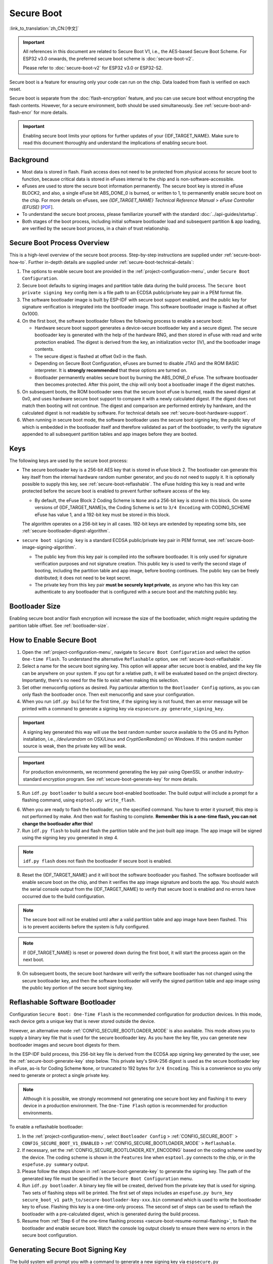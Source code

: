 Secure Boot
===========

:link_to_translation:`zh_CN:[中文]`

.. important::

    All references in this document are related to Secure Boot V1, i.e., the AES-based Secure Boot Scheme. For ESP32 v3.0 onwards, the preferred secure boot scheme is :doc:`secure-boot-v2`.

    Please refer to :doc:`secure-boot-v2` for ESP32 v3.0 or ESP32-S2.

Secure boot is a feature for ensuring only your code can run on the chip. Data loaded from flash is verified on each reset.

Secure boot is separate from the :doc:`flash-encryption` feature, and you can use secure boot without encrypting the flash contents. However, for a secure environment, both should be used simultaneously. See :ref:`secure-boot-and-flash-encr` for more details.

.. important::

    Enabling secure boot limits your options for further updates of your {IDF_TARGET_NAME}. Make sure to read this document thoroughly and understand the implications of enabling secure boot.


Background
----------

- Most data is stored in flash. Flash access does not need to be protected from physical access for secure boot to function, because critical data is stored in eFuses internal to the chip and is non-software-accessible.

- eFuses are used to store the secure boot information permanently. The secure boot key is stored in eFuse BLOCK2, and also, a single eFuse bit ABS_DONE_0 is burned, or written to 1, to permanently enable secure boot on the chip. For more details on eFuses, see *{IDF_TARGET_NAME} Technical Reference Manual* > *eFuse Controller (EFUSE)* [`PDF <{IDF_TARGET_TRM_EN_URL}#efuse>`__].

- To understand the secure boot process, please familiarize yourself with the standard :doc:`../api-guides/startup`.

- Both stages of the boot process, including initial software bootloader load and subsequent partition & app loading, are verified by the secure boot process, in a chain of trust relationship.


Secure Boot Process Overview
----------------------------

This is a high-level overview of the secure boot process. Step-by-step instructions are supplied under :ref:`secure-boot-how-to`. Further in-depth details are supplied under :ref:`secure-boot-technical-details`:

1. The options to enable secure boot are provided in the :ref:`project-configuration-menu`, under ``Secure Boot Configuration``.

2. Secure boot defaults to signing images and partition table data during the build process. The ``Secure boot private signing key`` config item is a file path to an ECDSA public/private key pair in a PEM format file.

3. The software bootloader image is built by ESP-IDF with secure boot support enabled, and the public key for signature verification is integrated into the bootloader image. This software bootloader image is flashed at offset 0x1000.

4. On the first boot, the software bootloader follows the following process to enable a secure boot:

   - Hardware secure boot support generates a device-secure bootloader key and a secure digest. The secure bootloader key is generated with the help of the hardware RNG, and then stored in eFuse with read and write protection enabled. The digest is derived from the key, an initialization vector (IV), and the bootloader image contents.
   - The secure digest is flashed at offset 0x0 in the flash.
   - Depending on Secure Boot Configuration, eFuses are burned to disable JTAG and the ROM BASIC interpreter. It is **strongly recommended** that these options are turned on.
   - Bootloader permanently enables secure boot by burning the ABS_DONE_0 eFuse. The software bootloader then becomes protected. After this point, the chip will only boot a bootloader image if the digest matches.

5. On subsequent boots, the ROM bootloader sees that the secure boot eFuse is burned, reads the saved digest at 0x0, and uses hardware secure boot support to compare it with a newly calculated digest. If the digest does not match then booting will not continue. The digest and comparison are performed entirely by hardware, and the calculated digest is not readable by software. For technical details see :ref:`secure-boot-hardware-support`.

6. When running in secure boot mode, the software bootloader uses the secure boot signing key, the public key of which is embedded in the bootloader itself and therefore validated as part of the bootloader, to verify the signature appended to all subsequent partition tables and app images before they are booted.


Keys
----

The following keys are used by the secure boot process:

- The secure bootloader key is a 256-bit AES key that is stored in eFuse block 2. The bootloader can generate this key itself from the internal hardware random number generator, and you do not need to supply it. It is optionally possible to supply this key, see :ref:`secure-boot-reflashable`. The eFuse holding this key is read and write protected before the secure boot is enabled to prevent further software access of the key.

  - By default, the eFuse Block 2 Coding Scheme is ``None`` and a 256-bit key is stored in this block. On some versions of {IDF_TARGET_NAME}s, the Coding Scheme is set to ``3/4 Encoding`` with CODING_SCHEME eFuse has value 1, and a 192-bit key must be stored in this block.

  .. only:: esp32

    For more details, see *{IDF_TARGET_NAME} Technical Reference Manual* > *eFuse Controller (EFUSE)* > *System Parameter coding_scheme* [`PDF <{IDF_TARGET_TRM_EN_URL}#efuse>`__].

  The algorithm operates on a 256-bit key in all cases. 192-bit keys are extended by repeating some bits, see :ref:`secure-bootloader-digest-algorithm`.

- ``secure boot signing key`` is a standard ECDSA public/private key pair in PEM format, see :ref:`secure-boot-image-signing-algorithm`.

  - The public key from this key pair is compiled into the software bootloader. It is only used for signature verification purposes and not signature creation. This public key is used to verify the second stage of booting, including the partition table and app image, before booting continues. The public key can be freely distributed; it does not need to be kept secret.

  - The private key from this key pair **must be securely kept private**, as anyone who has this key can authenticate to any bootloader that is configured with a secure boot and the matching public key.


Bootloader Size
---------------

Enabling secure boot and/or flash encryption will increase the size of the bootloader, which might require updating the partition table offset. See :ref:`bootloader-size`.


.. _secure-boot-how-to:

How to Enable Secure Boot
-------------------------

1. Open the :ref:`project-configuration-menu`, navigate to ``Secure Boot Configuration`` and select the option ``One-time Flash``. To understand the alternative ``Reflashable`` option, see :ref:`secure-boot-reflashable`.

2. Select a name for the secure boot signing key. This option will appear after secure boot is enabled, and the key file can be anywhere on your system. If you opt for a relative path, it will be evaluated based on the project directory. Importantly, there's no need for the file to exist when making this selection.

3. Set other menuconfig options as desired. Pay particular attention to the ``Bootloader Config`` options, as you can only flash the bootloader once. Then exit menuconfig and save your configuration.

4. When you run ``idf.py build`` for the first time, if the signing key is not found, then an error message will be printed with a command to generate a signing key via ``espsecure.py generate_signing_key``.

.. important::

   A signing key generated this way will use the best random number source available to the OS and its Python installation, i.e., `/dev/urandom` on OSX/Linux and `CryptGenRandom()` on Windows. If this random number source is weak, then the private key will be weak.

.. important::

   For production environments, we recommend generating the key pair using OpenSSL or another industry-standard encryption program. See :ref:`secure-boot-generate-key` for more details.

5. Run ``idf.py bootloader`` to build a secure boot-enabled bootloader. The build output will include a prompt for a flashing command, using ``esptool.py write_flash``.

.. _secure-boot-resume-normal-flashing:

6. When you are ready to flash the bootloader, run the specified command. You have to enter it yourself, this step is not performed by make. And then wait for flashing to complete. **Remember this is a one-time flash, you can not change the bootloader after this!**

7. Run ``idf.py flash`` to build and flash the partition table and the just-built app image. The app image will be signed using the signing key you generated in step 4.

.. note::

  ``idf.py flash`` does not flash the bootloader if secure boot is enabled.

8. Reset the {IDF_TARGET_NAME} and it will boot the software bootloader you flashed. The software bootloader will enable secure boot on the chip, and then it verifies the app image signature and boots the app. You should watch the serial console output from the {IDF_TARGET_NAME} to verify that secure boot is enabled and no errors have occurred due to the build configuration.

.. note::

  The secure boot will not be enabled until after a valid partition table and app image have been flashed. This is to prevent accidents before the system is fully configured.

.. note::

  If {IDF_TARGET_NAME} is reset or powered down during the first boot, it will start the process again on the next boot.

9. On subsequent boots, the secure boot hardware will verify the software bootloader has not changed using the secure bootloader key, and then the software bootloader will verify the signed partition table and app image using the public key portion of the secure boot signing key.


.. _secure-boot-reflashable:

Reflashable Software Bootloader
-------------------------------

Configuration ``Secure Boot: One-Time Flash`` is the recommended configuration for production devices. In this mode, each device gets a unique key that is never stored outside the device.

However, an alternative mode :ref:`CONFIG_SECURE_BOOTLOADER_MODE` is also available. This mode allows you to supply a binary key file that is used for the secure bootloader key. As you have the key file, you can generate new bootloader images and secure boot digests for them.

In the ESP-IDF build process, this 256-bit key file is derived from the ECDSA app signing key generated by the user, see the :ref:`secure-boot-generate-key` step below. This private key's SHA-256 digest is used as the secure bootloader key in eFuse, as-is for Coding Scheme ``None``, or truncated to 192 bytes for ``3/4 Encoding``. This is a convenience so you only need to generate or protect a single private key.

.. note::

  Although it is possible, we strongly recommend not generating one secure boot key and flashing it to every device in a production environment. The ``One-Time Flash`` option is recommended for production environments.

To enable a reflashable bootloader:

1. In the :ref:`project-configuration-menu`, select ``Bootloader Config`` > :ref:`CONFIG_SECURE_BOOT` > ``CONFIG_SECURE_BOOT_V1_ENABLED`` > :ref:`CONFIG_SECURE_BOOTLOADER_MODE` > ``Reflashable``.

2. If necessary, set the :ref:`CONFIG_SECURE_BOOTLOADER_KEY_ENCODING` based on the coding scheme used by the device. The coding scheme is shown in the ``Features`` line when ``esptool.py`` connects to the chip, or in the ``espefuse.py summary`` output.

3. Please follow the steps shown in :ref:`secure-boot-generate-key` to generate the signing key. The path of the generated key file must be specified in the ``Secure Boot Configuration`` menu.

4. Run ``idf.py bootloader``. A binary key file will be created, derived from the private key that is used for signing. Two sets of flashing steps will be printed. The first set of steps includes an ``espefuse.py burn_key secure_boot_v1 path_to/secure-bootloader-key-xxx.bin`` command which is used to write the bootloader key to eFuse. Flashing this key is a one-time-only process. The second set of steps can be used to reflash the bootloader with a pre-calculated digest, which is generated during the build process.

5. Resume from :ref:`Step 6 of the one-time flashing process <secure-boot-resume-normal-flashing>`, to flash the bootloader and enable secure boot. Watch the console log output closely to ensure there were no errors in the secure boot configuration.


.. _secure-boot-generate-key:

Generating Secure Boot Signing Key
----------------------------------

The build system will prompt you with a command to generate a new signing key via ``espsecure.py generate_signing_key``. This uses the python-ecdsa library, which in turn uses Python's ``os.urandom()`` as a random number source.

The strength of the signing key is proportional to the random number source of the system, and the correctness of the algorithm used. For production devices, we recommend generating signing keys from a system with a quality entropy source and using the best available EC key generation utilities.

For example, to generate a signing key using the OpenSSL command line:

.. code-block::

  openssl ecparam -name prime256v1 -genkey -noout -out my_secure_boot_signing_key.pem

Remember that the strength of the secure boot system depends on keeping the signing key private.


.. _remote-sign-image:

Remote Signing of Images
------------------------

For production builds, it can be good practice to use a remote signing server rather than have the signing key on the build machine, which is the default ESP-IDF secure boot configuration. The ``espsecure.py`` command line program can be used to sign app images & partition table data for secure boot, on a remote system.

To use remote signing, disable the option ``Sign binaries during build``. The private signing key does not need to be present on the build system. However, the public signature verification key is required because it is compiled into the bootloader, and can be used to verify image signatures during OTA updates.

To extract the public key from the private key:

.. code-block::

  espsecure.py extract_public_key --keyfile PRIVATE_SIGNING_KEY PUBLIC_VERIFICATION_KEY

The path to the public signature verification key needs to be specified in the menuconfig under ``Secure boot public signature verification key`` in order to build the secure bootloader.

After the app image and partition table are built, the build system will print signing steps using ``espsecure.py``:

.. code-block::

  espsecure.py sign_data --keyfile PRIVATE_SIGNING_KEY BINARY_FILE

The above command appends the image signature to the existing binary. You can use the `--output` argument to write the signed binary to a separate file:

.. code-block::

  espsecure.py sign_data --keyfile PRIVATE_SIGNING_KEY --output SIGNED_BINARY_FILE BINARY_FILE


Secure Boot Best Practices
--------------------------

* Generate the signing key on a system with a quality source of entropy.
* Keep the signing key private at all times. A leak of this key will compromise the secure boot system.
* Do not allow any third party to observe any aspects of the key generation or signing process using ``espsecure.py``. Both processes are vulnerable to timing or other side-channel attacks.
* Enable all secure boot options in Secure Boot Configuration. These include flash encryption, disabling of JTAG, disabling BASIC ROM interpreter, and disabling the UART bootloader encrypted flash access.
* Use secure boot in combination with :doc:`flash-encryption` to prevent local readout of the flash contents.


.. _secure-boot-technical-details:

Technical Details
-----------------

The following sections contain low-level reference descriptions of various secure boot elements:


.. _secure-boot-hardware-support:

Secure Boot Hardware Support
~~~~~~~~~~~~~~~~~~~~~~~~~~~~

The first stage of secure boot verification, i.e., checking the software bootloader, is done via hardware. The {IDF_TARGET_NAME}'s secure boot support hardware can perform three basic operations:

1. Generate a random sequence of bytes from a hardware random number generator.

2. Generate a digest from data, usually the bootloader image from flash, using a key stored in eFuse block 2. The key in eFuse can and should be read/write protected, which prevents software access. For full details of this algorithm see `Secure Bootloader Digest Algorithm`_. The digest can only be read back by software if eFuse ABS_DONE_0 is **not** burned, i.e., still 0.

3. Generate a digest from data, usually the bootloader image from flash, using the same algorithm as step 2 and compare it to a pre-calculated digest supplied in a buffer, usually read from flash offset 0x0. The hardware returns a true/false comparison without making the digest available to the software. This function is available even when eFuse ABS_DONE_0 is burned.


.. _secure-bootloader-digest-algorithm:

Secure Bootloader Digest Algorithm
~~~~~~~~~~~~~~~~~~~~~~~~~~~~~~~~~~

Starting with an "image" of binary data as input, this algorithm generates a digest as output. The digest is sometimes referred to as an "abstract" in hardware documentation.

For a Python version of this algorithm, see the ``espsecure.py`` tool in the :component:`/esptool_py` directory. Specifically, the ``digest_secure_bootloader`` command.

Items marked with (^) are to fulfill hardware restrictions, as opposed to cryptographic restrictions.

1. Read the AES key from eFuse block 2, in reversed byte order. If the Coding Scheme is set to ``3/4 Encoding``, extend the 192-bit key to 256 bits using the same algorithm described in :ref:`flash-encryption-algorithm`.
2. Prefix the image with a 128-byte randomly generated IV.
3. If the image length is not modulo 128, pad the image to a 128-byte boundary with 0xFF. (^)
4. For each 16-byte plaintext block of the input image:

   - Reverse the byte order of the plaintext input block. (^)
   - Apply AES256 in ECB mode to the plaintext block.
   - Reverse the byte order of the ciphertext output block. (^)
   - Append to the overall ciphertext output.

5. Byte-swap each 4-byte word of the ciphertext. (^)
6. Calculate SHA-512 of the ciphertext.
7. Byte-swap each 4-byte word of the above-calculated digest. (^)

Output digest is 192 bytes of data: the 128-byte IV, followed by the 64-byte SHA-512 digest.


.. _secure-boot-image-signing-algorithm:

Image Signing Algorithm
~~~~~~~~~~~~~~~~~~~~~~~

Deterministic ECDSA as specified by `RFC 6979 <https://tools.ietf.org/html/rfc6979>`_.

- Curve is NIST256p. OpenSSL calls this curve prime256v1, and it is also sometimes called secp256r1.
- The hash function is SHA256.
- The key format used for storage is PEM.

  - In the bootloader, the public key for signature verification is flashed as 64 raw bytes.

- Image signature is 68 bytes: a 4-byte version word (currently zero), followed by 64 bytes of signature data. These 68 bytes are appended to an app image or partition table data.


Manual Commands
~~~~~~~~~~~~~~~

Secure boot is integrated into the ESP-IDF build system, so ``idf.py build`` will automatically sign an app image if secure boot is enabled. ``idf.py bootloader`` will produce a bootloader digest if menuconfig is configured for it.

However, it is possible to use the ``espsecure.py`` tool to make standalone signatures and digests.

To sign a binary image:

.. code-block::

  espsecure.py sign_data --keyfile ./my_signing_key.pem --output ./image_signed.bin image-unsigned.bin

The keyfile is the PEM file containing an ECDSA private signing key.

To generate a bootloader digest:

.. code-block::

  espsecure.py digest_secure_bootloader --keyfile ./securebootkey.bin --output ./bootloader-digest.bin build/bootloader/bootloader.bin

The keyfile is the 32-byte raw secure boot key for the device.

The output of the ``espsecure.py digest_secure_bootloader`` command is a single file that contains both the digest and the bootloader appended to it. To flash the combined digest plus bootloader to the device:

.. code-block::

  esptool.py write_flash 0x0 bootloader-digest.bin


.. _secure-boot-and-flash-encr:

Secure Boot & Flash Encryption
------------------------------

If secure boot is used without :doc:`flash-encryption`, it is possible to launch a ``time-of-check to time-of-use`` attack, where flash contents are swapped after the image is verified and running. Therefore, it is recommended to use both features together.


.. _signed-app-verify:

Signed App Verification Without Hardware Secure Boot
----------------------------------------------------

The integrity of apps can be checked even without enabling the hardware secure boot option. This option uses the same app signature scheme as hardware secure boot, but unlike hardware secure boot, it does not prevent the bootloader from being physically updated. This means that the device can be secured against remote network access, but not physical access. Compared to using hardware secure boot, this option is much simpler to implement. See :ref:`signed-app-verify-how-to` for step-by-step instructions.

An app can be verified on update and, optionally, be verified on boot.

- Verification on update: When enabled, the signature is automatically checked whenever the ``esp_ota_ops.h`` APIs are used for OTA updates. If hardware secure boot is enabled, this option is always enabled and cannot be disabled. If hardware secure boot is not enabled, this option still adds significant security against network-based attackers by preventing spoofing of OTA updates.

- Verification on boot: When enabled, the bootloader will be compiled with code to verify that an app is signed before booting it. If hardware secure boot is enabled, this option is always enabled and cannot be disabled. If hardware secure boot is not enabled, this option does not add significant security by itself so most users will want to leave it disabled.


.. _signed-app-verify-how-to:

How To Enable Signed App Verification
~~~~~~~~~~~~~~~~~~~~~~~~~~~~~~~~~~~~~

1. Open :ref:`project-configuration-menu` > ``Security features`` > enable :ref:`CONFIG_SECURE_SIGNED_APPS_NO_SECURE_BOOT`

2. ``Bootloader verifies app signatures`` can be enabled, which verifies app on boot.

3. By default, ``Sign binaries during build`` will be enabled by selecting the ``Require signed app images`` option, which will sign binary files as a part of the build process. The file named ``Secure boot private signing key`` will be used to sign the image.

4. If you disable the ``Sign binaries during build`` option then you will have to enter the path of a public key file used to verify signed images in the ``Secure boot public signature verification key``.

   In this case, the private signing key should be generated by following instructions in :ref:`secure-boot-generate-key`; the public verification key and signed image should be generated by following instructions in :ref:`remote-sign-image`.


Advanced Features
-----------------

JTAG Debugging
~~~~~~~~~~~~~~

By default, when secure boot is enabled, JTAG debugging is disabled via eFuse. The bootloader does this on the first boot, at the same time it enables secure boot.

See :ref:`jtag-debugging-security-features` for more information about using JTAG Debugging with either secure boot or signed app verification enabled.
